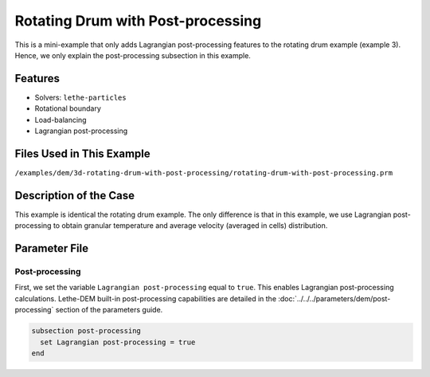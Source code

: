 ==================================
Rotating Drum with Post-processing
==================================

This is a mini-example that only adds Lagrangian post-processing features to the rotating drum example (example 3). Hence, we only explain the post-processing subsection in this example.

----------------------------------
Features
----------------------------------
- Solvers: ``lethe-particles``
- Rotational boundary
- Load-balancing
- Lagrangian post-processing


----------------------------
Files Used in This Example
----------------------------
``/examples/dem/3d-rotating-drum-with-post-processing/rotating-drum-with-post-processing.prm``


-----------------------
Description of the Case
-----------------------

This example is identical the rotating drum example. The only difference is that in this example, we use Lagrangian post-processing to obtain granular temperature and average velocity (averaged in cells) distribution.


--------------
Parameter File
--------------

Post-processing
~~~~~~~~~~~~~~~~~~~~~~~~~~~~

First, we set the variable ``Lagrangian post-processing`` equal to ``true``. This enables Lagrangian post-processing calculations. Lethe-DEM built-in post-processing capabilities are detailed in the :doc:`../../../parameters/dem/post-processing` section of the parameters guide.

.. code-block:: text

    subsection post-processing
      set Lagrangian post-processing = true
    end

